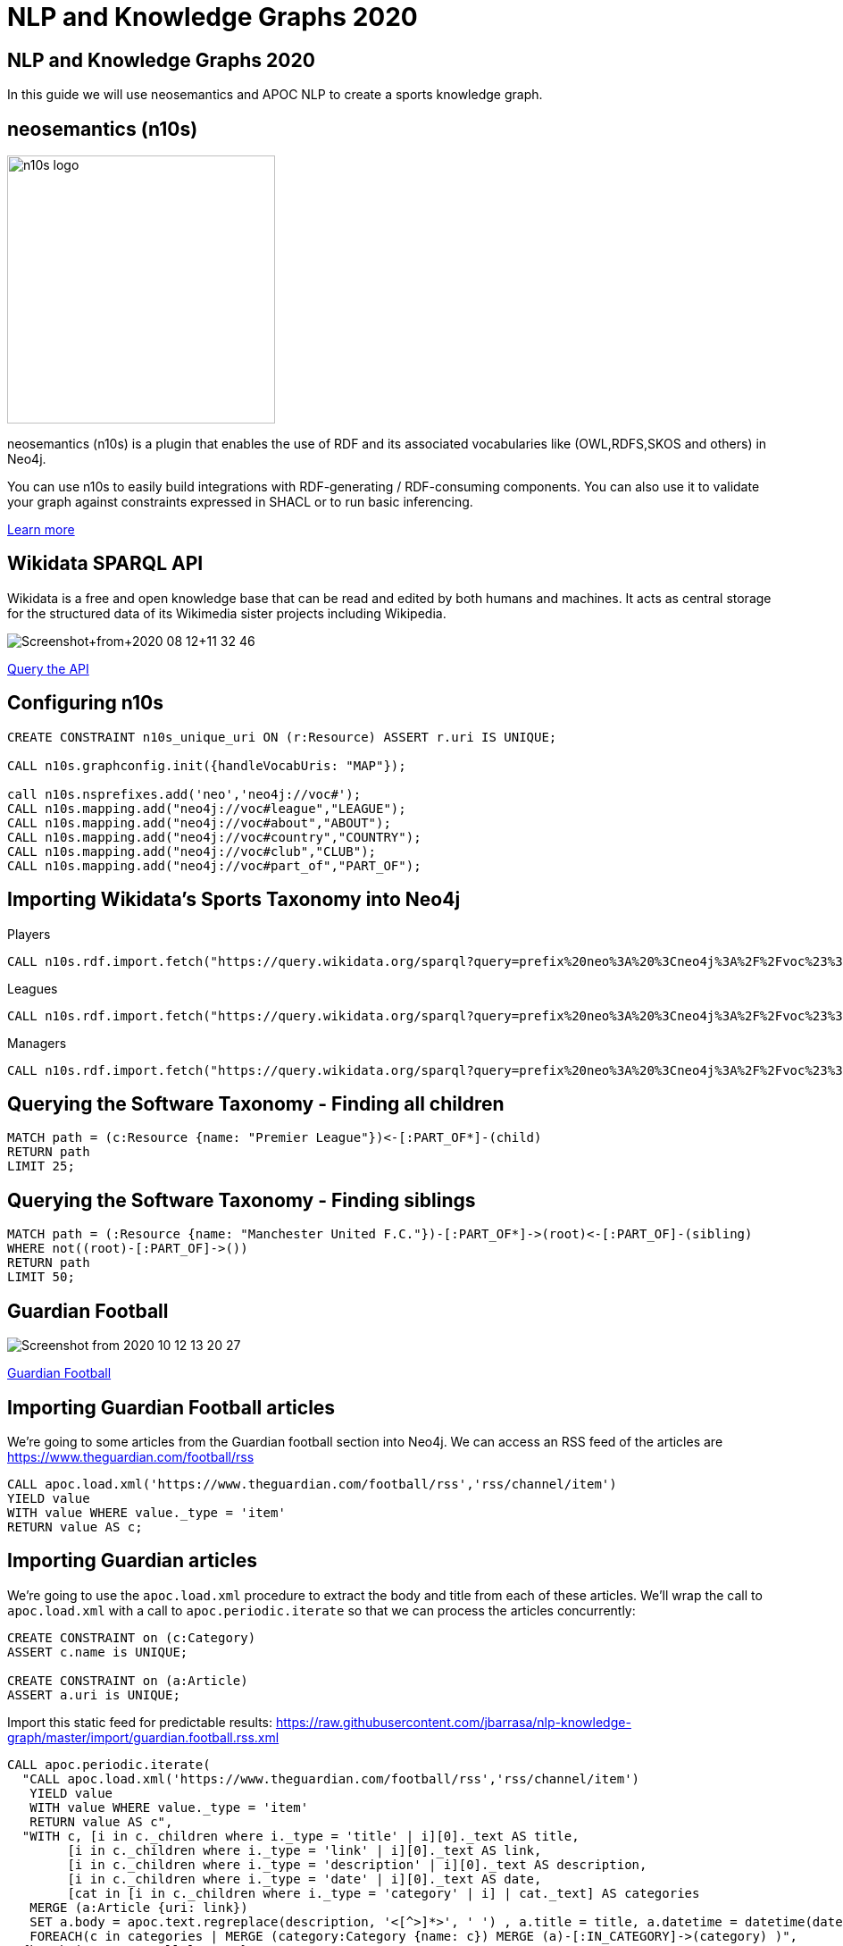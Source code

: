 = NLP and Knowledge Graphs 2020

== NLP and Knowledge Graphs 2020

In this guide we will use neosemantics and APOC NLP to create a sports knowledge graph.

== neosemantics (n10s)

image::https://s3.amazonaws.com/dev.assets.neo4j.com/wp-content/uploads/n10s-logo.png[float="right", width="300px"]

neosemantics (n10s) is a plugin that enables the use of RDF and its associated vocabularies like (OWL,RDFS,SKOS and others) in Neo4j.

You can use n10s to easily build integrations with RDF-generating / RDF-consuming components. You can also use it to validate your graph against constraints expressed in SHACL or to run basic inferencing.

https://neo4j.com/labs/neosemantics-rdf/[Learn more^, role="medium button"]

== Wikidata SPARQL API

Wikidata is a free and open knowledge base that can be read and edited by both humans and machines.
It acts as central storage for the structured data of its Wikimedia sister projects including Wikipedia.

image::https://s3.amazonaws.com/dev.assets.neo4j.com/wp-content/uploads/20200812/Screenshot+from+2020-08-12+11-32-46.png[]

https://query.wikidata.org/#prefix%20neo%3A%20%3Cneo4j%3A%2F%2Fvoc%23%3E%20%0A%23Cats%0A%23SELECT%20%3Fitem%20%3Flabel%20%0ACONSTRUCT%20%7B%0A%3Fitem%20a%20neo%3ACategory%20%3B%20neo%3AsubCatOf%20%3FparentItem%20.%20%20%0A%20%20%3Fitem%20neo%3Aname%20%3Flabel%20.%0A%20%20%3FparentItem%20a%20neo%3ACategory%3B%20neo%3Aname%20%3FparentLabel%20.%0A%20%20%3Farticle%20a%20neo%3AWikipediaPage%3B%20neo%3Aabout%20%3Fitem%20%3B%0A%20%20%20%20%20%20%20%20%20%20%20%0A%7D%0AWHERE%20%0A%7B%0A%20%20%3Fitem%20%28wdt%3AP31%7Cwdt%3AP279%29%2a%20wd%3AQ2429814%20.%0A%20%20%3Fitem%20wdt%3AP31%7Cwdt%3AP279%20%3FparentItem%20.%0A%20%20%3Fitem%20rdfs%3Alabel%20%3Flabel%20.%0A%20%20filter%28lang%28%3Flabel%29%20%3D%20%22en%22%29%0A%20%20%3FparentItem%20rdfs%3Alabel%20%3FparentLabel%20.%0A%20%20filter%28lang%28%3FparentLabel%29%20%3D%20%22en%22%29%0A%20%20%0A%20%20OPTIONAL%20%7B%0A%20%20%20%20%20%20%3Farticle%20schema%3Aabout%20%3Fitem%20%3B%0A%20%20%20%20%20%20%20%20%20%20%20%20schema%3AinLanguage%20%22en%22%20%3B%0A%20%20%20%20%20%20%20%20%20%20%20%20schema%3AisPartOf%20%3Chttps%3A%2F%2Fen.wikipedia.org%2F%3E%20.%0A%20%20%20%20%7D%0A%20%20%0A%7D[Query the API^, role="medium button"]

== Configuring n10s

[source, cypher]
----
CREATE CONSTRAINT n10s_unique_uri ON (r:Resource) ASSERT r.uri IS UNIQUE;

CALL n10s.graphconfig.init({handleVocabUris: "MAP"});

call n10s.nsprefixes.add('neo','neo4j://voc#');
CALL n10s.mapping.add("neo4j://voc#league","LEAGUE");
CALL n10s.mapping.add("neo4j://voc#about","ABOUT");
CALL n10s.mapping.add("neo4j://voc#country","COUNTRY");
CALL n10s.mapping.add("neo4j://voc#club","CLUB");
CALL n10s.mapping.add("neo4j://voc#part_of","PART_OF");
----

== Importing Wikidata's Sports Taxonomy into Neo4j

.Players
[source,cypher]
----
CALL n10s.rdf.import.fetch("https://query.wikidata.org/sparql?query=prefix%20neo%3A%20%3Cneo4j%3A%2F%2Fvoc%23%3E%20%0ACONSTRUCT%20%7B%0A%20%20%3Fitem%20neo%3Aname%20%3Flabel%3B%0A%20%20%20%20%20%20%20%20neo%3Apart_of%20%3Fclub%3B%0A%20%20%20%20%20%20%20%20a%20neo%3AHuman.%0A%20%20%3Farticle%20a%20neo%3AWikipediaPage%3B%20%0A%20%20%20%20%20%20%20%20%20%20%20%20%20neo%3Aabout%20%3Fitem%20%3B%20%20%20.%0A%20%20%3Fclub%20a%20neo%3AClub%20%3B%20%0A%20%20%20%20%20%20%20%20%20%20neo%3Aname%20%3FclubName%20%3B%0A%20%20%20%20%20%20%20%20%20%20neo%3Apart_of%20%3Fleague%20.%0A%20%20%3Fleague%20a%20neo%3ALeague%20%3B%0A%20%20%20%20%20%20%20%20%20%20%20%20neo%3Aname%20%3FleagueName%20.%0A%20%20%0A%20%20%3FclubArticle%20a%20neo%3AWikipediaPage%3B%0A%20%20%20%20%20%20%20%20%20%20%20%20%20%20%20%20%20neo%3Aabout%20%3Fclub%20.%20%20%20%20%20%20%0A%7D%0AWHERE%20%0A%7B%0A%20%20%3Fitem%20wdt%3AP106%20wd%3AQ937857%20.%0A%20%20%3Fitem%20wdt%3AP54%20%3Fclub%20.%0A%20%20%3Fclub%20wdt%3AP118%20%3Fleague%20.%0A%20%20%0A%20%20FILTER%20(%3Fleague%20IN%20(wd%3AQ324867%2C%20wd%3AQ9448%2C%20wd%3AQ15804%20)%20)%20%20%0A%20%20%0A%20%20%3Fitem%20rdfs%3Alabel%20%3Flabel%20.%0A%20%20filter(lang(%3Flabel)%20%3D%20%22en%22)%0A%20%20%0A%20%20%3Fclub%20rdfs%3Alabel%20%3FclubName%20.%0A%20%20filter(lang(%3FclubName)%20%3D%20%22en%22)%0A%20%20%0A%20%20%3Fleague%20rdfs%3Alabel%20%3FleagueName%20.%0A%20%20filter(lang(%3FleagueName)%20%3D%20%22en%22)%0A%0A%20%20OPTIONAL%20%7B%0A%20%20%20%20%20%20%3Farticle%20schema%3Aabout%20%3Fitem%20%3B%0A%20%20%20%20%20%20%20%20%20%20%20%20%20%20%20schema%3AinLanguage%20%22en%22%20%3B%0A%20%20%20%20%20%20%20%20%20%20%20%20%20%20%20schema%3AisPartOf%20%3Chttps%3A%2F%2Fen.wikipedia.org%2F%3E%20.%0A%20%20%20%20%0A%20%20%20%20%20%20%3FclubArticle%20schema%3Aabout%20%3Fclub%20%3B%0A%20%20%20%20%20%20%20%20%20%20%20%20%20%20%20schema%3AinLanguage%20%22en%22%20%3B%0A%20%20%20%20%20%20%20%20%20%20%20%20%20%20%20schema%3AisPartOf%20%3Chttps%3A%2F%2Fen.wikipedia.org%2F%3E%20.%20%20%20%0A%20%20%20%20%7D%0A%20%20%7D", 'Turtle' , { headerParams: { Accept: "application/x-turtle" } })
----

.Leagues
[source,cypher]
----
CALL n10s.rdf.import.fetch("https://query.wikidata.org/sparql?query=prefix%20neo%3A%20%3Cneo4j%3A%2F%2Fvoc%23%3E%20%0ACONSTRUCT%20%7B%0A%20%20%3Fleague%20a%20neo%3ALeague%20%3B%0A%20%20%20%20%20%20%20%20%20%20%20%20neo%3Aname%20%3FleagueName%20.%0A%20%20%0A%20%20%3FleagueArticle%20a%20neo%3AWikipediaPage%3B%0A%20%20%20%20%20%20%20%20%20%20%20%20%20%20%20%20%20neo%3Aabout%20%3Fleague%20.%0A%20%20%20%20%20%20%20%20%20%20%20%20%20%0A%7D%0AWHERE%20%0A%7B%0A%20%20%3Fclub%20wdt%3AP118%20%3Fleague%20.%0A%20%0A%20%20FILTER%20(%3Fleague%20IN%20(wd%3AQ324867%2C%20wd%3AQ9448%2C%20wd%3AQ15804%20)%20)%20%20%0A%20%20%0A%20%20%3Fleague%20rdfs%3Alabel%20%3FleagueName%20.%0A%20%20filter(lang(%3FleagueName)%20%3D%20%22en%22)%0A%0A%20%20OPTIONAL%20%7B%20%20%20%20%0A%20%20%20%20%20%20%3FleagueArticle%20schema%3Aabout%20%3Fleague%20%3B%0A%20%20%20%20%20%20%20%20%20%20%20%20%20%20%20schema%3AinLanguage%20%22en%22%20%3B%0A%20%20%20%20%20%20%20%20%20%20%20%20%20%20%20schema%3AisPartOf%20%3Chttps%3A%2F%2Fen.wikipedia.org%2F%3E%20.%20%20%20%20%0A%20%20%20%20%7D%0A%20%20%7D", 'Turtle' , { headerParams: { Accept: "application/x-turtle" } })
----

.Managers
[source,cypher]
----
CALL n10s.rdf.import.fetch("https://query.wikidata.org/sparql?query=prefix%20neo%3A%20%3Cneo4j%3A%2F%2Fvoc%23%3E%20%0ACONSTRUCT%20%7B%0A%20%20%3Fitem%20neo%3Aname%20%3Flabel%3B%0A%20%20%20%20%20%20%20%20neo%3Apart_of%20%3Fclub%3B%0A%20%20%20%20%20%20%20%20a%20neo%3AHuman.%0A%20%20%3Farticle%20a%20neo%3AWikipediaPage%3B%20%0A%20%20%20%20%20%20%20%20%20%20%20%20%20neo%3Aabout%20%3Fitem%20%3B%20%20%20.%0A%20%20%3Fclub%20a%20neo%3AClub%20%3B%20%0A%20%20%20%20%20%20%20%20%20%20neo%3Aname%20%3FclubName%20%3B%0A%20%20%20%20%20%20%20%20%20%20neo%3Apart_of%20%3Fleague%20.%0A%20%20%3Fleague%20a%20neo%3ALeague%20%3B%0A%20%20%20%20%20%20%20%20%20%20%20%20neo%3Aname%20%3FleagueName%20.%0A%20%20%0A%20%20%3FclubArticle%20a%20neo%3AWikipediaPage%3B%0A%20%20%20%20%20%20%20%20%20%20%20%20%20%20%20%20%20neo%3Aabout%20%3Fclub%20.%20%20%20%20%20%20%20%20%20%0A%7D%0AWHERE%20%0A%7B%0A%20%20%3Fitem%20wdt%3AP106%20wd%3AQ628099%20.%0A%20%20%3Fitem%20wdt%3AP6087%20%3Fclub%20.%0A%20%20%3Fclub%20wdt%3AP118%20%3Fleague%20.%0A%20%20%0A%20%20FILTER%20(%3Fleague%20IN%20(wd%3AQ324867%2C%20wd%3AQ9448%2C%20wd%3AQ15804%20)%20)%20%20%0A%0A%20%20%0A%20%20%3Fitem%20rdfs%3Alabel%20%3Flabel%20.%0A%20%20filter(lang(%3Flabel)%20%3D%20%22en%22)%0A%20%20%0A%20%20%3Fclub%20rdfs%3Alabel%20%3FclubName%20.%0A%20%20filter(lang(%3FclubName)%20%3D%20%22en%22)%0A%20%20%0A%20%20%3Fleague%20rdfs%3Alabel%20%3FleagueName%20.%0A%20%20filter(lang(%3FleagueName)%20%3D%20%22en%22)%0A%0A%20%20OPTIONAL%20%7B%0A%20%20%20%20%20%20%3Farticle%20schema%3Aabout%20%3Fitem%20%3B%0A%20%20%20%20%20%20%20%20%20%20%20%20%20%20%20schema%3AinLanguage%20%22en%22%20%3B%0A%20%20%20%20%20%20%20%20%20%20%20%20%20%20%20schema%3AisPartOf%20%3Chttps%3A%2F%2Fen.wikipedia.org%2F%3E%20.%0A%20%20%20%20%0A%20%20%20%20%20%20%3FclubArticle%20schema%3Aabout%20%3Fclub%20%3B%0A%20%20%20%20%20%20%20%20%20%20%20%20%20%20%20schema%3AinLanguage%20%22en%22%20%3B%0A%20%20%20%20%20%20%20%20%20%20%20%20%20%20%20schema%3AisPartOf%20%3Chttps%3A%2F%2Fen.wikipedia.org%2F%3E%20.%0A%20%20%20%20%7D%0A%20%20%7D", 'Turtle' , { headerParams: { Accept: "application/x-turtle" } });
----

== Querying the Software Taxonomy - Finding all children

[source, cypher]
----
MATCH path = (c:Resource {name: "Premier League"})<-[:PART_OF*]-(child)
RETURN path
LIMIT 25;
----

== Querying the Software Taxonomy - Finding siblings

[source,cypher]
----
MATCH path = (:Resource {name: "Manchester United F.C."})-[:PART_OF*]->(root)<-[:PART_OF]-(sibling)
WHERE not((root)-[:PART_OF]->())
RETURN path
LIMIT 50;
----

==  Guardian Football

image::https://dist.neo4j.com/wp-content/uploads/20201012052039/Screenshot-from-2020-10-12-13-20-27.png[]

link:https://www.theguardian.com/football[Guardian Football^, role="medium button"]

== Importing Guardian Football articles

We're going to some articles from the Guardian football section into Neo4j.
We can access an RSS feed of the articles are https://www.theguardian.com/football/rss

[source,cypher]
----
CALL apoc.load.xml('https://www.theguardian.com/football/rss','rss/channel/item')
YIELD value
WITH value WHERE value._type = 'item'
RETURN value AS c;
----

== Importing Guardian articles

We're going to use the `apoc.load.xml` procedure to extract the body and title from each of these articles.
We'll wrap the call to `apoc.load.xml` with a call to `apoc.periodic.iterate` so that we can process the articles concurrently:

[source,cypher]
----
CREATE CONSTRAINT on (c:Category)
ASSERT c.name is UNIQUE;

CREATE CONSTRAINT on (a:Article)
ASSERT a.uri is UNIQUE;
----

Import this static feed for predictable results: https://raw.githubusercontent.com/jbarrasa/nlp-knowledge-graph/master/import/guardian.football.rss.xml

[source, cypher]
----
CALL apoc.periodic.iterate(
  "CALL apoc.load.xml('https://www.theguardian.com/football/rss','rss/channel/item')
   YIELD value
   WITH value WHERE value._type = 'item'
   RETURN value AS c",
  "WITH c, [i in c._children where i._type = 'title' | i][0]._text AS title,
        [i in c._children where i._type = 'link' | i][0]._text AS link,
        [i in c._children where i._type = 'description' | i][0]._text AS description,
        [i in c._children where i._type = 'date' | i][0]._text AS date,
        [cat in [i in c._children where i._type = 'category' | i] | cat._text] AS categories
   MERGE (a:Article {uri: link})
   SET a.body = apoc.text.regreplace(description, '<[^>]*>', ' ') , a.title = title, a.datetime = datetime(date)
   FOREACH(c in categories | MERGE (category:Category {name: c}) MERGE (a)-[:IN_CATEGORY]->(category) )",
  {batchSize: 5, parallel: true}
)
YIELD batches, total, timeTaken, committedOperations
RETURN batches, total, timeTaken, committedOperations;
----

== Querying articles

[source,cypher]
----
MATCH (a:Article)
RETURN a.uri, a.title, a.body, a.datetime
ORDER BY a.datetime DESC;
----

[source,cypher]
----
MATCH (n:Article)
RETURN n.uri, n.title,
       [(n)-[:IN_CATEGORY]->(c) | c.name] AS categories,
       [(n)-[:HAS_ENTITY]->(e) | n10s.rdf.getIRILocalName(e.uri)] AS entities;
----

== Entity extraction with APOC NLP

APOC is Neo4j's standard utility library.
It includes over 450 standard procedures, providing functionality for utilities, conversions, graph updates, and more.

It has procedures that wrap the Natural Language Processing APIs for the major cloud providers, AWS, GCP, and Azure.

image::https://s3.amazonaws.com/dev.assets.neo4j.com/wp-content/uploads/20200812/apoc_route3_colour.jpg[width="400px"]

link:https://neo4j.com/docs/labs/apoc/current/nlp/gcp/[APOC NLP - GCP^, role="medium button"]

== Specifying credentials

[source,cypher]
----
:params key => ("<insert-key-here>")
----

== Connecting sports articles and the Sports Taxonomy

[source,cypher]
----
CALL apoc.periodic.iterate(
  "MATCH (a:Article)
   WHERE not(exists(a.processed))
   RETURN a",
  "CALL apoc.nlp.gcp.entities.stream([item in $_batch | item.a], {
     nodeProperty: 'body',
     key: $key
   })
   YIELD node, value
   SET node.processed = true
   WITH node, value
   UNWIND value.entities AS entity
   WITH entity, node
   WHERE not(entity.metadata.wikipedia_url is null)
   WITH  node, entity.metadata.wikipedia_url AS uri
   MERGE (page:Resource {uri: 'https://en.wikipedia.org/wiki/' + apoc.text.urlencode(n10s.rdf.getIRILocalName(uri))})
   SET page:WikipediaPage
   MERGE (node)-[:HAS_ENTITY]->(page)",
  {batchMode: "BATCH_SINGLE", batchSize: 10, params: {key: $key}});
----

== Querying the Knowledge Graph - Semantic Search

We can write a query that starts from a top level category and finds all the articles attached to the underlying taxonomy.
The `n10s.inference.nodesInCategory` procedure automates this for us, as shown below:

[source,cypher]
----
MATCH (c:Resource)
WHERE c.name contains "Real Madrid"
CALL n10s.inference.nodesInCategory(c, {
  inCatRel: "ABOUT",
  subCatRel: "PART_OF"
})
YIELD node
MATCH (node)<-[:HAS_ENTITY]-(article)
RETURN article.uri AS uri, article.title AS title, article.datetime AS date,
       collect(n10s.rdf.getIRILocalName(node.uri))  as explicitTopics
ORDER BY date DESC
----

== Querying the Knowledge Graph - Similar articles

[source, cypher]
----
MATCH (a:Article {uri: "https://www.theguardian.com/football/blog/2020/oct/11/plan-to-mend-the-great-crack-in-football-pyramid-should-not-be-swept-off-the-table"}),
      path = (a)-[:HAS_ENTITY]->(wiki)-[:ABOUT]->(cat),
      otherPath = (wiki)<-[:HAS_ENTITY]-(other)
return path, otherPath;
----

== Querying the Knowledge Graph - Similar articles

[source, cypher]
----
MATCH (a:Article {uri: "https://www.theguardian.com/football/blog/2020/oct/11/plan-to-mend-the-great-crack-in-football-pyramid-should-not-be-swept-off-the-table"}),
      entityPath = (a)-[:HAS_ENTITY]->(wiki)-[:ABOUT]->(cat),
      path = (cat)-[:PART_OF]->(parent)<-[:PART_OF]-(otherCat),
      otherEntityPath = (otherCat)<-[:ABOUT]-(otherWiki)<-[:HAS_ENTITY]-(other)
RETURN other.title, other.uri,
       [(other)-[:HAS_ENTITY]->()-[:ABOUT]->(entity) | entity.name] AS otherCategories,
       collect([node in nodes(path) | node.name]) AS pathToOther;
----

== Adding a custom ontology

We're now going to add a custom ontology of the GRANDstack.

[source, cypher]
----
CALL n10s.nsprefixes.add('owl','http://www.w3.org/2002/07/owl#');
CALL n10s.nsprefixes.add('rdfs','http://www.w3.org/2000/01/rdf-schema#');
CALL n10s.mapping.add("http://www.w3.org/2000/01/rdf-schema#subClassOf","SUB_CAT_OF");
CALL n10s.mapping.add("http://www.w3.org/2000/01/rdf-schema#label","name");
CALL n10s.mapping.add("http://www.w3.org/2002/07/owl#Class","Category");
----

[source, cypher]
----
CALL n10s.rdf.preview.fetch("http://www.nsmntx.org/2020/08/swStacks","Turtle");
----

[source, cypher]
----
CALL n10s.rdf.import.fetch("http://www.nsmntx.org/2020/08/swStacks","Turtle")
YIELD terminationStatus, triplesLoaded, triplesParsed, namespaces, callParams
RETURN terminationStatus, triplesLoaded, triplesParsed, namespaces, callParams;
----


== Querying the Knowledge Graph - Similar articles

And now if we try our similarity query again, we'll see articles from other tools in the GRANDstack

[source, cypher]
----
MATCH (a:Article {uri: "https://dev.to/qainsights/performance-testing-neo4j-database-using-bolt-protocol-in-apache-jmeter-1oa9"}),
      entityPath = (a)-[:HAS_ENTITY]->(wiki)-[:ABOUT]->(cat),
      path = (cat)-[:SUB_CAT_OF]->(parent)<-[:SUB_CAT_OF]-(otherCat),
      otherEntityPath = (otherCat)<-[:ABOUT]-(otherWiki)<-[:HAS_ENTITY]-(other)
RETURN other.title, other.uri,
       [(other)-[:HAS_ENTITY]->()-[:ABOUT]->(entity) | entity.name] AS otherCategories,
       collect([node in nodes(path) | node.name]) AS pathToOther;
----
